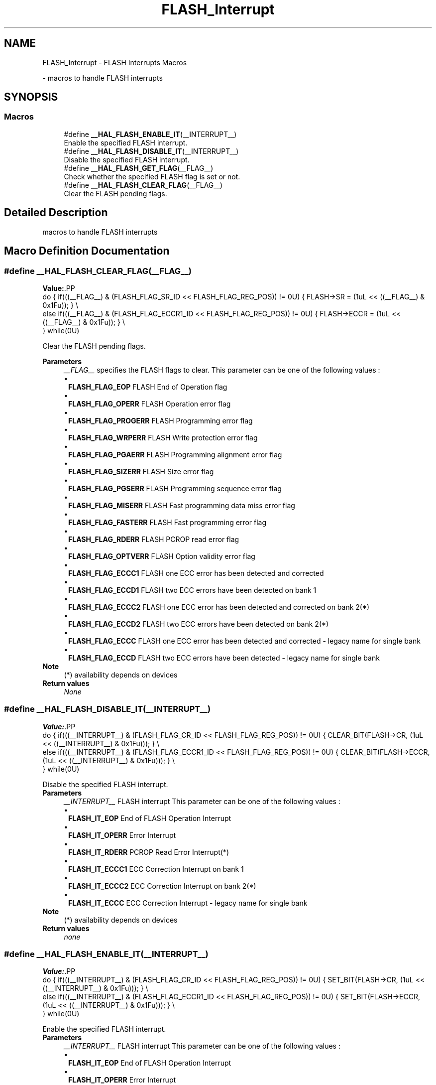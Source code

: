 .TH "FLASH_Interrupt" 3 "Version 1.0.0" "Radar" \" -*- nroff -*-
.ad l
.nh
.SH NAME
FLASH_Interrupt \- FLASH Interrupts Macros
.PP
 \- macros to handle FLASH interrupts  

.SH SYNOPSIS
.br
.PP
.SS "Macros"

.in +1c
.ti -1c
.RI "#define \fB__HAL_FLASH_ENABLE_IT\fP(__INTERRUPT__)"
.br
.RI "Enable the specified FLASH interrupt\&. "
.ti -1c
.RI "#define \fB__HAL_FLASH_DISABLE_IT\fP(__INTERRUPT__)"
.br
.RI "Disable the specified FLASH interrupt\&. "
.ti -1c
.RI "#define \fB__HAL_FLASH_GET_FLAG\fP(__FLAG__)"
.br
.RI "Check whether the specified FLASH flag is set or not\&. "
.ti -1c
.RI "#define \fB__HAL_FLASH_CLEAR_FLAG\fP(__FLAG__)"
.br
.RI "Clear the FLASH pending flags\&. "
.in -1c
.SH "Detailed Description"
.PP 
macros to handle FLASH interrupts 


.SH "Macro Definition Documentation"
.PP 
.SS "#define __HAL_FLASH_CLEAR_FLAG(__FLAG__)"
\fBValue:\fP.PP
.nf
                                                     do { if(((__FLAG__) & (FLASH_FLAG_SR_ID << FLASH_FLAG_REG_POS)) != 0U)         { FLASH\->SR = (1uL << ((__FLAG__) & 0x1Fu)); }    \\
                                                     else if(((__FLAG__) & (FLASH_FLAG_ECCR1_ID << FLASH_FLAG_REG_POS)) != 0U) { FLASH\->ECCR = (1uL << ((__FLAG__) & 0x1Fu)); }  \\
                                                   } while(0U)
.fi

.PP
Clear the FLASH pending flags\&. 
.PP
\fBParameters\fP
.RS 4
\fI__FLAG__\fP specifies the FLASH flags to clear\&. This parameter can be one of the following values : 
.PD 0
.IP "\(bu" 1
\fBFLASH_FLAG_EOP\fP FLASH End of Operation flag 
.IP "\(bu" 1
\fBFLASH_FLAG_OPERR\fP FLASH Operation error flag 
.IP "\(bu" 1
\fBFLASH_FLAG_PROGERR\fP FLASH Programming error flag 
.IP "\(bu" 1
\fBFLASH_FLAG_WRPERR\fP FLASH Write protection error flag 
.IP "\(bu" 1
\fBFLASH_FLAG_PGAERR\fP FLASH Programming alignment error flag 
.IP "\(bu" 1
\fBFLASH_FLAG_SIZERR\fP FLASH Size error flag 
.IP "\(bu" 1
\fBFLASH_FLAG_PGSERR\fP FLASH Programming sequence error flag 
.IP "\(bu" 1
\fBFLASH_FLAG_MISERR\fP FLASH Fast programming data miss error flag 
.IP "\(bu" 1
\fBFLASH_FLAG_FASTERR\fP FLASH Fast programming error flag 
.IP "\(bu" 1
\fBFLASH_FLAG_RDERR\fP FLASH PCROP read error flag 
.IP "\(bu" 1
\fBFLASH_FLAG_OPTVERR\fP FLASH Option validity error flag 
.IP "\(bu" 1
\fBFLASH_FLAG_ECCC1\fP FLASH one ECC error has been detected and corrected 
.IP "\(bu" 1
\fBFLASH_FLAG_ECCD1\fP FLASH two ECC errors have been detected on bank 1 
.IP "\(bu" 1
\fBFLASH_FLAG_ECCC2\fP FLASH one ECC error has been detected and corrected on bank 2(*) 
.IP "\(bu" 1
\fBFLASH_FLAG_ECCD2\fP FLASH two ECC errors have been detected on bank 2(*) 
.IP "\(bu" 1
\fBFLASH_FLAG_ECCC\fP FLASH one ECC error has been detected and corrected - legacy name for single bank 
.IP "\(bu" 1
\fBFLASH_FLAG_ECCD\fP FLASH two ECC errors have been detected - legacy name for single bank 
.PP
.RE
.PP
\fBNote\fP
.RS 4
(*) availability depends on devices 
.RE
.PP
\fBReturn values\fP
.RS 4
\fINone\fP 
.RE
.PP

.SS "#define __HAL_FLASH_DISABLE_IT(__INTERRUPT__)"
\fBValue:\fP.PP
.nf
                                                     do { if(((__INTERRUPT__) & (FLASH_FLAG_CR_ID << FLASH_FLAG_REG_POS)) != 0U) { CLEAR_BIT(FLASH\->CR, (1uL << ((__INTERRUPT__) & 0x1Fu))); }             \\
                                                     else if(((__INTERRUPT__) & (FLASH_FLAG_ECCR1_ID << FLASH_FLAG_REG_POS)) != 0U) { CLEAR_BIT(FLASH\->ECCR, (1uL << ((__INTERRUPT__) & 0x1Fu))); }   \\
                                                   } while(0U)
.fi

.PP
Disable the specified FLASH interrupt\&. 
.PP
\fBParameters\fP
.RS 4
\fI__INTERRUPT__\fP FLASH interrupt This parameter can be one of the following values : 
.PD 0
.IP "\(bu" 1
\fBFLASH_IT_EOP\fP End of FLASH Operation Interrupt 
.IP "\(bu" 1
\fBFLASH_IT_OPERR\fP Error Interrupt 
.IP "\(bu" 1
\fBFLASH_IT_RDERR\fP PCROP Read Error Interrupt(*) 
.IP "\(bu" 1
\fBFLASH_IT_ECCC1\fP ECC Correction Interrupt on bank 1 
.IP "\(bu" 1
\fBFLASH_IT_ECCC2\fP ECC Correction Interrupt on bank 2(*) 
.IP "\(bu" 1
\fBFLASH_IT_ECCC\fP ECC Correction Interrupt - legacy name for single bank 
.PP
.RE
.PP
\fBNote\fP
.RS 4
(*) availability depends on devices 
.RE
.PP
\fBReturn values\fP
.RS 4
\fInone\fP 
.RE
.PP

.SS "#define __HAL_FLASH_ENABLE_IT(__INTERRUPT__)"
\fBValue:\fP.PP
.nf
                                                     do { if(((__INTERRUPT__) & (FLASH_FLAG_CR_ID << FLASH_FLAG_REG_POS)) != 0U) { SET_BIT(FLASH\->CR, (1uL << ((__INTERRUPT__) & 0x1Fu))); }             \\
                                                     else if(((__INTERRUPT__) & (FLASH_FLAG_ECCR1_ID << FLASH_FLAG_REG_POS)) != 0U) { SET_BIT(FLASH\->ECCR, (1uL << ((__INTERRUPT__) & 0x1Fu))); }   \\
                                                   } while(0U)
.fi

.PP
Enable the specified FLASH interrupt\&. 
.PP
\fBParameters\fP
.RS 4
\fI__INTERRUPT__\fP FLASH interrupt This parameter can be one of the following values : 
.PD 0
.IP "\(bu" 1
\fBFLASH_IT_EOP\fP End of FLASH Operation Interrupt 
.IP "\(bu" 1
\fBFLASH_IT_OPERR\fP Error Interrupt 
.IP "\(bu" 1
\fBFLASH_IT_RDERR\fP PCROP Read Error Interrupt(*) 
.IP "\(bu" 1
\fBFLASH_IT_ECCC1\fP ECC Correction Interrupt on bank 1 
.IP "\(bu" 1
\fBFLASH_IT_ECCC2\fP ECC Correction Interrupt on bank 2(*) 
.IP "\(bu" 1
\fBFLASH_IT_ECCC\fP ECC Correction Interrupt - legacy name for single bank 
.PP
.RE
.PP
\fBNote\fP
.RS 4
(*) availability depends on devices 
.RE
.PP
\fBReturn values\fP
.RS 4
\fInone\fP 
.RE
.PP

.SS "#define __HAL_FLASH_GET_FLAG(__FLAG__)"
\fBValue:\fP.PP
.nf
                                                 ((((__FLAG__) & (FLASH_FLAG_SR_ID << FLASH_FLAG_REG_POS)) != 0U) ?   \\
                                                 (READ_BIT(FLASH\->SR, (1uL << ((__FLAG__) & 0x1Fu))) != 0x00u) : \\
                                                 (READ_BIT(FLASH\->ECCR, (1uL << ((__FLAG__) & 0x1Fu))) != 0x00u))
.fi

.PP
Check whether the specified FLASH flag is set or not\&. 
.PP
\fBParameters\fP
.RS 4
\fI__FLAG__\fP specifies the FLASH flag to check\&. This parameter can be one of the following values : 
.PD 0
.IP "\(bu" 1
\fBFLASH_FLAG_EOP\fP FLASH End of Operation flag 
.IP "\(bu" 1
\fBFLASH_FLAG_OPERR\fP FLASH Operation error flag 
.IP "\(bu" 1
\fBFLASH_FLAG_PROGERR\fP FLASH Programming error flag 
.IP "\(bu" 1
\fBFLASH_FLAG_WRPERR\fP FLASH Write protection error flag 
.IP "\(bu" 1
\fBFLASH_FLAG_PGAERR\fP FLASH Programming alignment error flag 
.IP "\(bu" 1
\fBFLASH_FLAG_SIZERR\fP FLASH Size error flag 
.IP "\(bu" 1
\fBFLASH_FLAG_PGSERR\fP FLASH Programming sequence error flag 
.IP "\(bu" 1
\fBFLASH_FLAG_MISERR\fP FLASH Fast programming data miss error flag 
.IP "\(bu" 1
\fBFLASH_FLAG_FASTERR\fP FLASH Fast programming error flag 
.IP "\(bu" 1
\fBFLASH_FLAG_RDERR\fP FLASH PCROP read error flag(*) 
.IP "\(bu" 1
\fBFLASH_FLAG_OPTVERR\fP FLASH Option validity error flag 
.IP "\(bu" 1
\fBFLASH_FLAG_BSY1\fP FLASH bank 1 write/erase operations in progress flag 
.IP "\(bu" 1
\fBFLASH_FLAG_BSY2\fP FLASH bank 2 write/erase operations in progress flag(*) 
.IP "\(bu" 1
\fBFLASH_FLAG_BSY\fP FLASH write/erase operations in progress flag - legacy name for single bank 
.IP "\(bu" 1
\fBFLASH_FLAG_CFGBSY\fP FLASH configuration is busy : program or erase setting are used\&. 
.IP "\(bu" 1
\fBFLASH_FLAG_ECCC1\fP FLASH one ECC error has been detected and corrected 
.IP "\(bu" 1
\fBFLASH_FLAG_ECCD1\fP FLASH two ECC errors have been detected on bank 1 
.IP "\(bu" 1
\fBFLASH_FLAG_ECCC2\fP FLASH one ECC error has been detected and corrected on bank 2(*) 
.IP "\(bu" 1
\fBFLASH_FLAG_ECCD2\fP FLASH two ECC errors have been detected on bank 2(*) 
.IP "\(bu" 1
\fBFLASH_FLAG_ECCC\fP FLASH one ECC error has been detected and corrected - legacy name for single bank 
.IP "\(bu" 1
\fBFLASH_FLAG_ECCD\fP FLASH two ECC errors have been detected - legacy name for single bank 
.PP
.RE
.PP
\fBNote\fP
.RS 4
(*) availability depends on devices 
.RE
.PP
\fBReturn values\fP
.RS 4
\fIThe\fP state of FLASH_FLAG (SET or RESET)\&. 
.RE
.PP

.SH "Author"
.PP 
Generated automatically by Doxygen for Radar from the source code\&.
